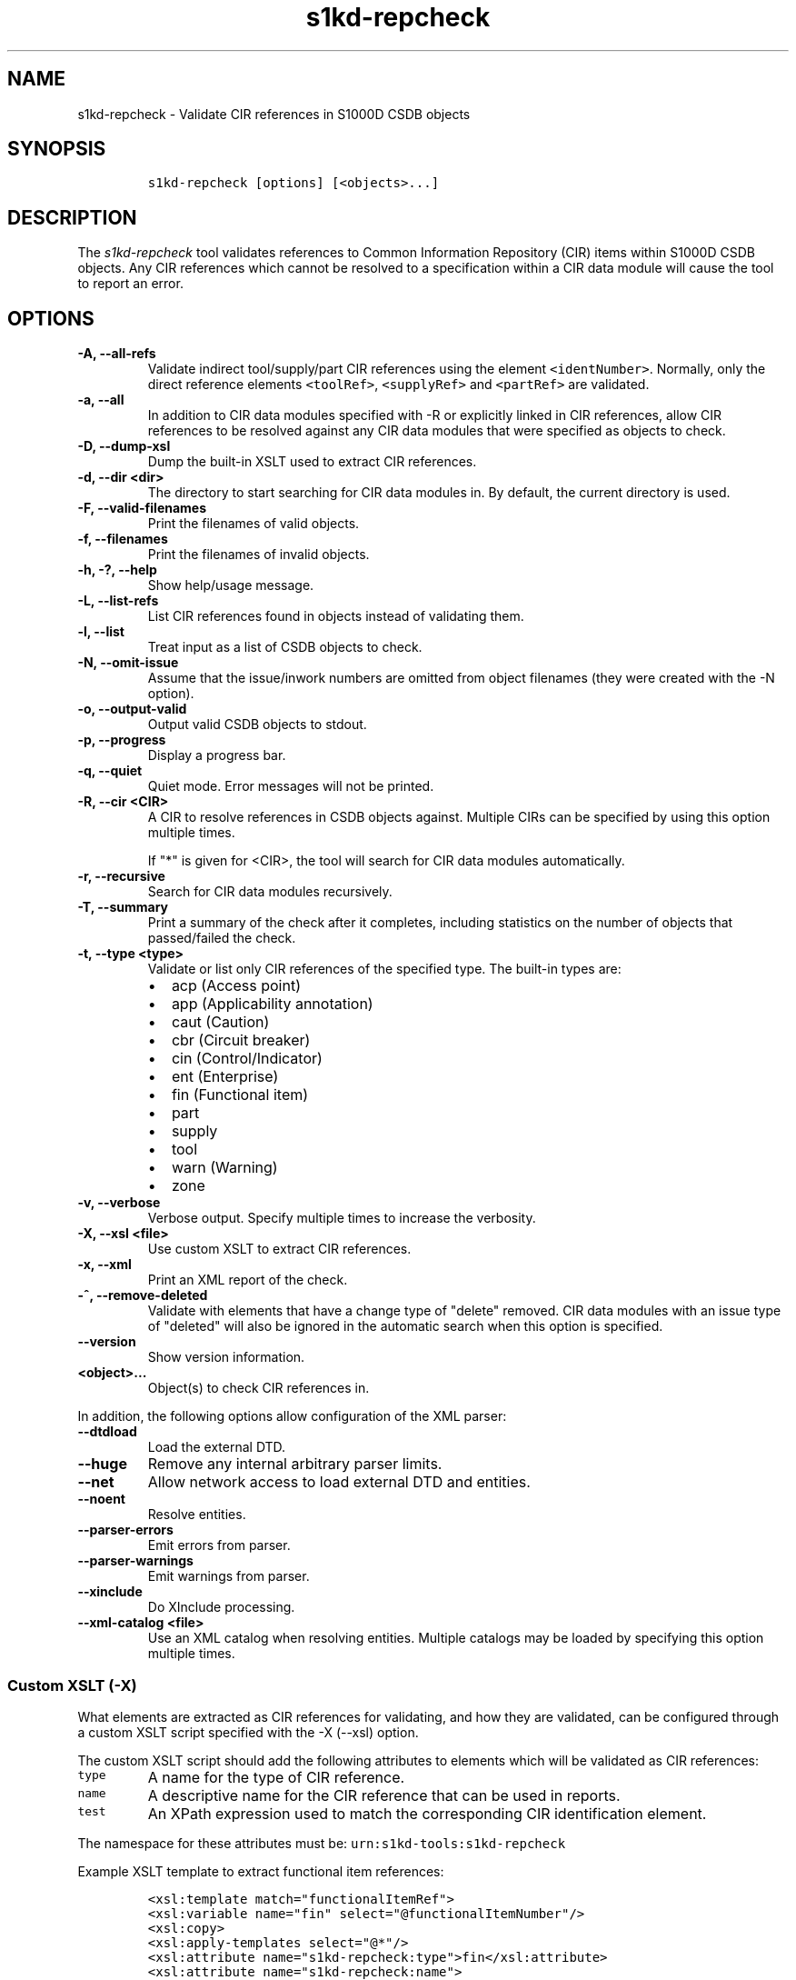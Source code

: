 .\" Automatically generated by Pandoc 2.3.1
.\"
.TH "s1kd\-repcheck" "1" "2021\-04\-16" "" "s1kd\-tools"
.hy
.SH NAME
.PP
s1kd\-repcheck \- Validate CIR references in S1000D CSDB objects
.SH SYNOPSIS
.IP
.nf
\f[C]
s1kd\-repcheck\ [options]\ [<objects>...]
\f[]
.fi
.SH DESCRIPTION
.PP
The \f[I]s1kd\-repcheck\f[] tool validates references to Common
Information Repository (CIR) items within S1000D CSDB objects.
Any CIR references which cannot be resolved to a specification within a
CIR data module will cause the tool to report an error.
.SH OPTIONS
.TP
.B \-A, \-\-all\-refs
Validate indirect tool/supply/part CIR references using the element
\f[C]<identNumber>\f[].
Normally, only the direct reference elements \f[C]<toolRef>\f[],
\f[C]<supplyRef>\f[] and \f[C]<partRef>\f[] are validated.
.RS
.RE
.TP
.B \-a, \-\-all
In addition to CIR data modules specified with \-R or explicitly linked
in CIR references, allow CIR references to be resolved against any CIR
data modules that were specified as objects to check.
.RS
.RE
.TP
.B \-D, \-\-dump\-xsl
Dump the built\-in XSLT used to extract CIR references.
.RS
.RE
.TP
.B \-d, \-\-dir <dir>
The directory to start searching for CIR data modules in.
By default, the current directory is used.
.RS
.RE
.TP
.B \-F, \-\-valid\-filenames
Print the filenames of valid objects.
.RS
.RE
.TP
.B \-f, \-\-filenames
Print the filenames of invalid objects.
.RS
.RE
.TP
.B \-h, \-?, \-\-help
Show help/usage message.
.RS
.RE
.TP
.B \-L, \-\-list\-refs
List CIR references found in objects instead of validating them.
.RS
.RE
.TP
.B \-l, \-\-list
Treat input as a list of CSDB objects to check.
.RS
.RE
.TP
.B \-N, \-\-omit\-issue
Assume that the issue/inwork numbers are omitted from object filenames
(they were created with the \-N option).
.RS
.RE
.TP
.B \-o, \-\-output\-valid
Output valid CSDB objects to stdout.
.RS
.RE
.TP
.B \-p, \-\-progress
Display a progress bar.
.RS
.RE
.TP
.B \-q, \-\-quiet
Quiet mode.
Error messages will not be printed.
.RS
.RE
.TP
.B \-R, \-\-cir <CIR>
A CIR to resolve references in CSDB objects against.
Multiple CIRs can be specified by using this option multiple times.
.RS
.PP
If "*" is given for <CIR>, the tool will search for CIR data modules
automatically.
.RE
.TP
.B \-r, \-\-recursive
Search for CIR data modules recursively.
.RS
.RE
.TP
.B \-T, \-\-summary
Print a summary of the check after it completes, including statistics on
the number of objects that passed/failed the check.
.RS
.RE
.TP
.B \-t, \-\-type <type>
Validate or list only CIR references of the specified type.
The built\-in types are:
.RS
.IP \[bu] 2
acp (Access point)
.IP \[bu] 2
app (Applicability annotation)
.IP \[bu] 2
caut (Caution)
.IP \[bu] 2
cbr (Circuit breaker)
.IP \[bu] 2
cin (Control/Indicator)
.IP \[bu] 2
ent (Enterprise)
.IP \[bu] 2
fin (Functional item)
.IP \[bu] 2
part
.IP \[bu] 2
supply
.IP \[bu] 2
tool
.IP \[bu] 2
warn (Warning)
.IP \[bu] 2
zone
.RE
.TP
.B \-v, \-\-verbose
Verbose output.
Specify multiple times to increase the verbosity.
.RS
.RE
.TP
.B \-X, \-\-xsl <file>
Use custom XSLT to extract CIR references.
.RS
.RE
.TP
.B \-x, \-\-xml
Print an XML report of the check.
.RS
.RE
.TP
.B \-^, \-\-remove\-deleted
Validate with elements that have a change type of "delete" removed.
CIR data modules with an issue type of "deleted" will also be ignored in
the automatic search when this option is specified.
.RS
.RE
.TP
.B \-\-version
Show version information.
.RS
.RE
.TP
.B <object>...
Object(s) to check CIR references in.
.RS
.RE
.PP
In addition, the following options allow configuration of the XML
parser:
.TP
.B \-\-dtdload
Load the external DTD.
.RS
.RE
.TP
.B \-\-huge
Remove any internal arbitrary parser limits.
.RS
.RE
.TP
.B \-\-net
Allow network access to load external DTD and entities.
.RS
.RE
.TP
.B \-\-noent
Resolve entities.
.RS
.RE
.TP
.B \-\-parser\-errors
Emit errors from parser.
.RS
.RE
.TP
.B \-\-parser\-warnings
Emit warnings from parser.
.RS
.RE
.TP
.B \-\-xinclude
Do XInclude processing.
.RS
.RE
.TP
.B \-\-xml\-catalog <file>
Use an XML catalog when resolving entities.
Multiple catalogs may be loaded by specifying this option multiple
times.
.RS
.RE
.SS Custom XSLT (\-X)
.PP
What elements are extracted as CIR references for validating, and how
they are validated, can be configured through a custom XSLT script
specified with the \-X (\-\-xsl) option.
.PP
The custom XSLT script should add the following attributes to elements
which will be validated as CIR references:
.TP
.B \f[C]type\f[]
A name for the type of CIR reference.
.RS
.RE
.TP
.B \f[C]name\f[]
A descriptive name for the CIR reference that can be used in reports.
.RS
.RE
.TP
.B \f[C]test\f[]
An XPath expression used to match the corresponding CIR identification
element.
.RS
.RE
.PP
The namespace for these attributes must be:
\f[C]urn:s1kd\-tools:s1kd\-repcheck\f[]
.PP
Example XSLT template to extract functional item references:
.IP
.nf
\f[C]
<xsl:template\ match="functionalItemRef">
<xsl:variable\ name="fin"\ select="\@functionalItemNumber"/>
<xsl:copy>
<xsl:apply\-templates\ select="\@*"/>
<xsl:attribute\ name="s1kd\-repcheck:type">fin</xsl:attribute>
<xsl:attribute\ name="s1kd\-repcheck:name">
<xsl:text>Functional\ item\ </xsl:text>
<xsl:value\-of\ select="$fin"/>
</xsl:attribute>
<xsl:attribute\ name="s1kd\-repcheck:test">
<xsl:text>//functionalItemIdent[\@functionalItemNumber=\[aq]</xsl:text>
<xsl:value\-of\ select="$fin"/>
<xsl:text>\[aq]]</xsl:text>
</xsl:attribute>
<xsl:apply\-templates\ select="node()"/>
</xsl:copy>
</xsl:template>
\f[]
.fi
.PP
A custom script also allows validating non\-standard types of "CIR"
references.
For example, if a project wants to validate acronyms used in data
modules against a central repository of acronyms, this could be done
like so:
.IP
.nf
\f[C]
<xsl:template\ match="acronym">
<xsl:variable\ name="term"\ select="acronymTerm"/>
<xsl:copy>
<xsl:apply\-templates\ select="\@*"/>
<xsl:attribute\ name="s1kd\-repcheck:type">acr</xsl:attribute>
<xsl:attribute\ name="s1kd\-repcheck:name">
<xsl:text>Acronym\ </xsl:text>
<xsl:value\-of\ select="$term"/>
</xsl:attribute>
<xsl:attribute\ name="s1kd\-repcheck:test">
<xsl:text>//acronym[acronymTerm\ =\ \[aq]</xsl:text>
<xsl:value\-of\ select="$term"/>
<xsl:text>\[aq]]</xsl:text>
</xsl:attribute>
<xsl:apply\-templates\ select="node()"/>
</xsl:copy>
</xsl:template>
\f[]
.fi
.PP
As there is no standard "acronym" CIR type, the object containing the
repository would need to be specified explicitly with \-R.
.PP
The built\-in XSLT for extracting CIR references can be dumped as a
starting point for a custom script by specifying the \-D (\-\-dump\-xsl)
option.
.SH EXIT STATUS
.TP
.B 0
The check completed successfully, and all CIR references were resolved.
.RS
.RE
.TP
.B 1
The check completed successfully, but some CIR references could not be
resolved.
.RS
.RE
.TP
.B 2
The number of CSDB objects specified exceeded the available memory.
.RS
.RE
.SH EXAMPLE
.PP
Part repository:
.IP
.nf
\f[C]
<partRepository>
<partSpec>
<partIdent\ manufacturerCodeValue="12345"\ partNumberValue="ABC"/>
<itemIdentData>
<descrForPart>ABC\ part</descrForPart>
</itemIdentData>
</partSpec>
</partRepository>
\f[]
.fi
.PP
Part references in a procedure:
.IP
.nf
\f[C]
<spareDescrGroup>
<spareDescr>
<partRef\ manufacturerCodeValue="12345"\ partNumberValue="ABC"/>
<reqQuantity>1</reqQuantity>
</spareDescr>
<spareDescr>
<partRef\ manufacturerCodeValue="12345"\ partNumberValue="DEF"/>
<reqQuantity>1</reqQuantity>
</spareDescr>
</spareDescrGroup>
\f[]
.fi
.PP
Command and results:
.IP
.nf
\f[C]
$\ s1kd\-repcheck\ \-R\ <CIR>\ ...\ <DM>
s1kd\-repcheck:\ ERROR:\ <DM>\ (<line>):\ Part\ 12345/DEF\ not\ found.
\f[]
.fi
.SH AUTHORS
khzae.net.

